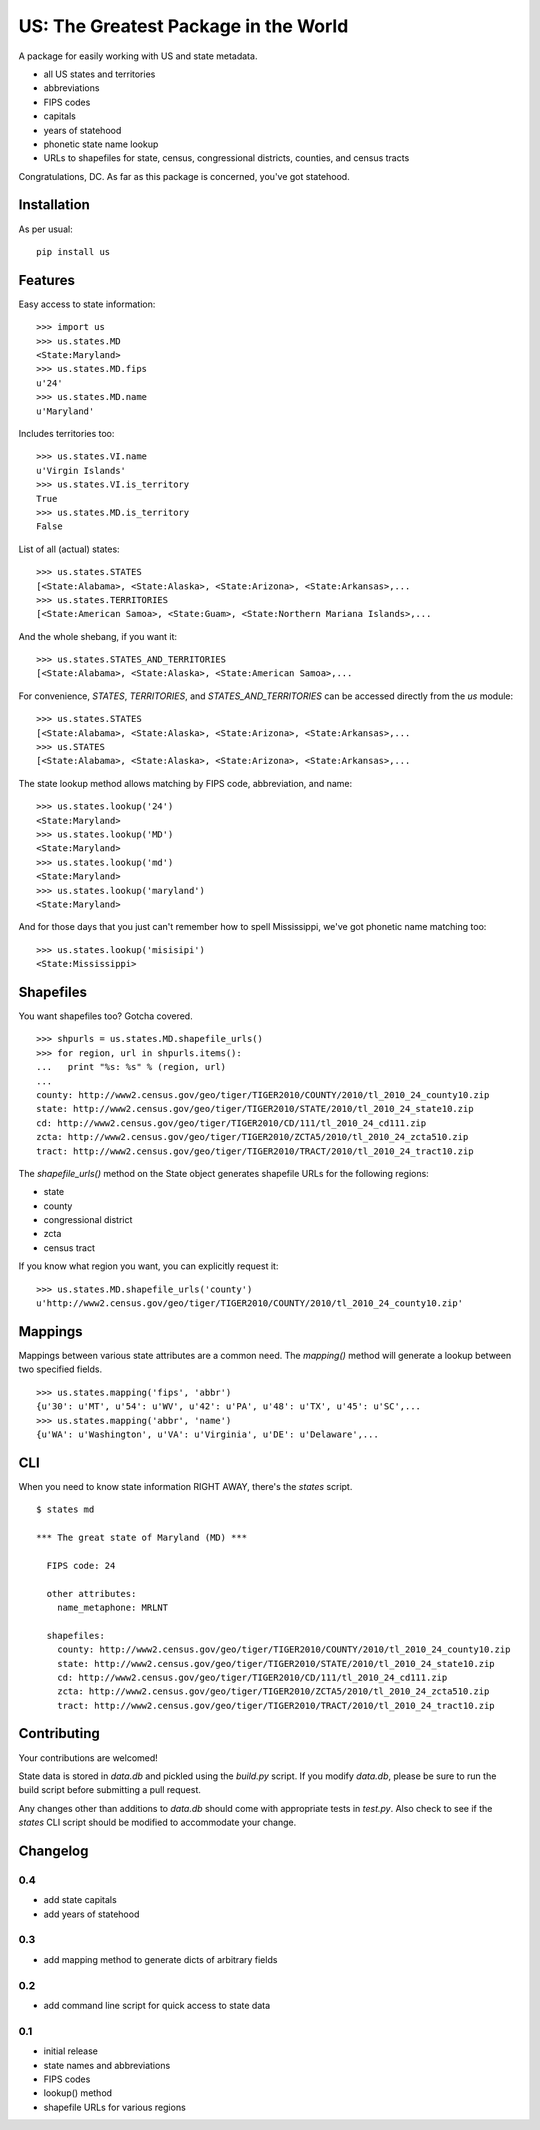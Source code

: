 US: The Greatest Package in the World
=====================================

A package for easily working with US and state metadata.

* all US states and territories
* abbreviations
* FIPS codes
* capitals
* years of statehood
* phonetic state name lookup
* URLs to shapefiles for state, census, congressional districts,
  counties, and census tracts

Congratulations, DC. As far as this package is concerned, you've got statehood.


Installation
------------

As per usual: ::

    pip install us


Features
--------

Easy access to state information: ::

    >>> import us
    >>> us.states.MD
    <State:Maryland>
    >>> us.states.MD.fips
    u'24'
    >>> us.states.MD.name
    u'Maryland'

Includes territories too: ::

    >>> us.states.VI.name
    u'Virgin Islands'
    >>> us.states.VI.is_territory
    True
    >>> us.states.MD.is_territory
    False

List of all (actual) states: ::

    >>> us.states.STATES
    [<State:Alabama>, <State:Alaska>, <State:Arizona>, <State:Arkansas>,...
    >>> us.states.TERRITORIES
    [<State:American Samoa>, <State:Guam>, <State:Northern Mariana Islands>,...

And the whole shebang, if you want it: ::

    >>> us.states.STATES_AND_TERRITORIES
    [<State:Alabama>, <State:Alaska>, <State:American Samoa>,...

For convenience, `STATES`, `TERRITORIES`, and `STATES_AND_TERRITORIES` can be
accessed directly from the `us` module: ::

    >>> us.states.STATES
    [<State:Alabama>, <State:Alaska>, <State:Arizona>, <State:Arkansas>,...
    >>> us.STATES
    [<State:Alabama>, <State:Alaska>, <State:Arizona>, <State:Arkansas>,...

The state lookup method allows matching by FIPS code, abbreviation, and name: ::

    >>> us.states.lookup('24')
    <State:Maryland>
    >>> us.states.lookup('MD')
    <State:Maryland>
    >>> us.states.lookup('md')
    <State:Maryland>
    >>> us.states.lookup('maryland')
    <State:Maryland>

And for those days that you just can't remember how to spell Mississippi,
we've got phonetic name matching too: ::

    >>> us.states.lookup('misisipi')
    <State:Mississippi>


Shapefiles
----------

You want shapefiles too? Gotcha covered.

::

    >>> shpurls = us.states.MD.shapefile_urls()
    >>> for region, url in shpurls.items():
    ...   print "%s: %s" % (region, url)
    ...
    county: http://www2.census.gov/geo/tiger/TIGER2010/COUNTY/2010/tl_2010_24_county10.zip
    state: http://www2.census.gov/geo/tiger/TIGER2010/STATE/2010/tl_2010_24_state10.zip
    cd: http://www2.census.gov/geo/tiger/TIGER2010/CD/111/tl_2010_24_cd111.zip
    zcta: http://www2.census.gov/geo/tiger/TIGER2010/ZCTA5/2010/tl_2010_24_zcta510.zip
    tract: http://www2.census.gov/geo/tiger/TIGER2010/TRACT/2010/tl_2010_24_tract10.zip

The `shapefile_urls()` method on the State object generates shapefile URLs for
the following regions:

* state
* county
* congressional district
* zcta
* census tract

If you know what region you want, you can explicitly request it: ::

    >>> us.states.MD.shapefile_urls('county')
    u'http://www2.census.gov/geo/tiger/TIGER2010/COUNTY/2010/tl_2010_24_county10.zip'


Mappings
--------

Mappings between various state attributes are a common need. The `mapping()`
method will generate a lookup between two specified fields.

::

    >>> us.states.mapping('fips', 'abbr')
    {u'30': u'MT', u'54': u'WV', u'42': u'PA', u'48': u'TX', u'45': u'SC',...
    >>> us.states.mapping('abbr', 'name')
    {u'WA': u'Washington', u'VA': u'Virginia', u'DE': u'Delaware',...


CLI
----

When you need to know state information RIGHT AWAY, there's the *states* script.

::

    $ states md

    *** The great state of Maryland (MD) ***

      FIPS code: 24

      other attributes:
        name_metaphone: MRLNT

      shapefiles:
        county: http://www2.census.gov/geo/tiger/TIGER2010/COUNTY/2010/tl_2010_24_county10.zip
        state: http://www2.census.gov/geo/tiger/TIGER2010/STATE/2010/tl_2010_24_state10.zip
        cd: http://www2.census.gov/geo/tiger/TIGER2010/CD/111/tl_2010_24_cd111.zip
        zcta: http://www2.census.gov/geo/tiger/TIGER2010/ZCTA5/2010/tl_2010_24_zcta510.zip
        tract: http://www2.census.gov/geo/tiger/TIGER2010/TRACT/2010/tl_2010_24_tract10.zip


Contributing
------------

Your contributions are welcomed!

State data is stored in *data.db* and pickled using the *build.py* script.
If you modify *data.db*, please be sure to run the build script before
submitting a pull request.

Any changes other than additions to *data.db* should come with appropriate
tests in *test.py*. Also check to see if the *states* CLI script should be
modified to accommodate your change.

Changelog
---------

0.4
~~~

* add state capitals
* add years of statehood

0.3
~~~

* add mapping method to generate dicts of arbitrary fields

0.2
~~~

* add command line script for quick access to state data

0.1
~~~

* initial release
* state names and abbreviations
* FIPS codes
* lookup() method
* shapefile URLs for various regions